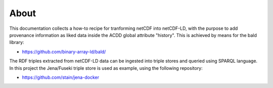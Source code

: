 About
"""""

This documentation collects a how-to recipe for tranforming netCDF into netCDF-LD, with the purpose to add provenance information 
as liked data inside the ACDD global attribute "history". This is achieved by means for the bald library: 

- https://github.com/binary-array-ld/bald/

The RDF triples extracted from netCDF-LD data can be ingested into triple stores and queried using SPARQL language. In this project the Jena/Fuseki 
triple store is used as example, using the following repository: 

- https://github.com/stain/jena-docker
